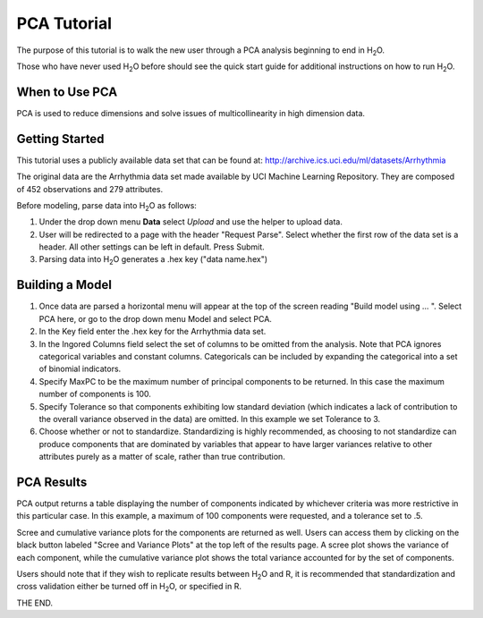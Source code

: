 PCA Tutorial
------------

The purpose of this tutorial is to walk the new user through 
a PCA analysis beginning to end in H\ :sub:`2`\ O. 

Those who have never used H\ :sub:`2`\ O before should see the quick start guide
for additional instructions on how to run H\ :sub:`2`\ O.


When to Use PCA
"""""""""""""""
PCA is used to reduce dimensions and solve issues of multicollinearity in high dimension data. 

Getting Started
"""""""""""""""

This tutorial uses a publicly available data set that can be found at:
http://archive.ics.uci.edu/ml/datasets/Arrhythmia

The original data are the Arrhythmia data set made available by UCI
Machine Learning Repository. They are composed of 452 observations and
279 attributes. 

Before modeling, parse data into H\ :sub:`2`\ O as follows:

#. Under the drop down menu **Data** select *Upload* and use the helper to
   upload data.  


#. User will be redirected to a page with the header "Request
   Parse". Select whether the first row of the data set is a
   header. All other settings can be left in default. Press Submit. 


#. Parsing data into H\ :sub:`2`\ O generates a .hex key ("data name.hex")
 

.. image:: PCAparse.png
   :width: 70%



Building a Model
""""""""""""""""

#. Once  data are parsed a horizontal menu will appear at the top
   of the screen reading "Build model using ... ". Select 
   PCA here, or go to the drop down menu Model and
   select PCA. 


#. In the Key field enter the .hex key for the Arrhythmia data set. 
 

#. In the Ingored Columns field select the set of columns to be
   omitted from the analysis.  Note that PCA ignores categorical variables
   and constant columns. Categoricals can be included by expanding the
   categorical into a set of binomial indicators.  


#. Specify MaxPC to be the maximum number of principal components to
   be returned. In this case the maximum number of components is 100.  


#. Specify Tolerance so that components exhibiting low standard
   deviation (which indicates a lack of contribution to the overall
   variance observed in the data) are omitted. In this example we set
   Tolerance to 3.


#. Choose whether or not to standardize. Standardizing is highly
   recommended, as choosing to not standardize can produce components
   that are dominated by variables that appear to have larger
   variances relative to other attributes purely as a matter of scale,
   rather than true contribution. 



.. image:: PCArequest.png
   :width: 70%





PCA Results
"""""""""""

PCA output returns a table displaying the number of components
indicated by whichever criteria was more restrictive in this
particular case. In this example, a maximum of 100 components were
requested, and a tolerance set to .5.  

Scree and cumulative variance plots for the components are returned as
well. Users can access them by clicking on the black button labeled
"Scree and Variance Plots" at the top left of the results page. A
scree plot shows the variance of each component, while the cumulative
variance plot shows the total variance accounted for by the set of 
components. 

Users should note that if they wish to replicate results between H\ :sub:`2`\ O
and R, it is recommended that standardization and cross validation
either be turned off in H\ :sub:`2`\ O, or specified in R. 


.. image:: PCAoutput.png
   :width: 100%





THE END. 



